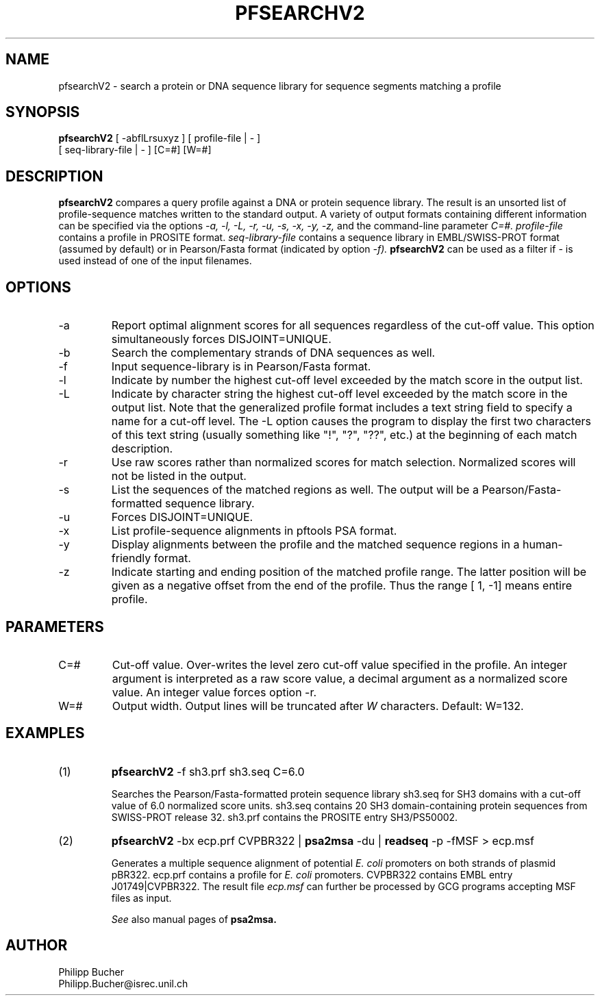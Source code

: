 .TH PFSEARCHV2 1 "February 1998" "pftools 2.1"
.SH NAME
pfsearchV2 \- search a protein or DNA sequence library for sequence segments 
matching a profile
.SH SYNOPSIS
.B pfsearchV2 
[ -abflLrsuxyz ] [ profile-file | - ]
            [ seq-library-file | - ]    [C=#] [W=#] 
.SH DESCRIPTION
.B pfsearchV2 
compares a query profile against a DNA or protein sequence library.
The result is an unsorted list of profile-sequence matches written to the standard output. 
A variety of output formats containing different information can be specified 
via the options 
.I -a, -l,  -L, -r, -u, -s,
.I -x, -y, -z,
and the command-line parameter 
.I C=#.
.I profile-file
contains a profile in PROSITE format.
.I seq-library-file
contains a sequence library in EMBL/SWISS-PROT
format (assumed by default) or in Pearson/Fasta
format (indicated by option 
.I -f). 
.B pfsearchV2 
can be used as a filter if - is used instead of one of the input 
filenames. 
.SH OPTIONS 
.TP
\-a
Report optimal alignment scores for 
all sequences regardless of the cut-off value. 
This option simultaneously forces DISJOINT=UNIQUE.   
.TP
\-b
Search the complementary strands of DNA sequences as well.
.TP
\-f
Input sequence-library is in Pearson/Fasta format.
.TP
\-l
Indicate by number the highest cut-off level exceeded by the
match score in the output list. 
.TP
\-L
Indicate by character string the highest cut-off level exceeded by the match score
in the output list. Note that the generalized profile format includes a text
string field to specify a name for a cut-off level. The \-L option causes the
program to display the first two characters of this text string 
(usually something like "!", "?", "??", etc.) at the beginning of
each match description. 
.TP
\-r
Use raw scores rather than normalized 
scores for match selection. Normalized scores 
will not be listed in the output. 
.TP
\-s
List the sequences of the matched regions as well. 
The output will be a Pearson/Fasta-formatted sequence
library.
.TP
\-u
Forces DISJOINT=UNIQUE. 
.TP
\-x
List profile-sequence alignments 
in pftools PSA format.  
.TP
\-y
Display alignments between the profile and the matched sequence regions in 
a human-friendly format.   
.TP
\-z
Indicate starting and ending position of the matched profile range. The latter
position will be given as a negative offset from the end of the profile. Thus
the range [    1,    -1] means entire profile.
.SH PARAMETERS 
.TP
C=#
Cut-off value.
Over-writes the level zero cut-off value specified in
the profile.
An integer argument is interpreted as a raw score value,
a decimal argument as a normalized score value. An integer value 
forces option 
\-r.
.TP
W=#
Output width. 
Output lines will be truncated after 
.I W
characters. 
Default: W=132. 
.SH EXAMPLES 
.TP
(1)
.B pfsearchV2
\-f sh3.prf sh3.seq C=6.0

Searches the Pearson/Fasta-formatted protein sequence library sh3.seq
for SH3 domains with a cut-off value of 6.0 normalized score units.
sh3.seq contains 20 SH3 domain-containing protein sequences from SWISS-PROT
release 32.
sh3.prf contains the PROSITE entry SH3/PS50002.
.TP
(2)
.B pfsearchV2
\-bx ecp.prf CVPBR322 |
.B psa2msa   
\-du |    
.B readseq
\-p -fMSF > ecp.msf

Generates a multiple sequence alignment  of potential
.I E. coli
promoters on both strands of plasmid pBR322.
ecp.prf contains a profile for
.I E. coli   
promoters.  
CVPBR322 contains EMBL entry J01749|CVPBR322.
The result file
.I ecp.msf   
can further be processed by GCG programs accepting MSF files as input.

.I See
also manual pages of 
.B psa2msa. 
.SH AUTHOR
Philipp Bucher
.br
Philipp.Bucher@isrec.unil.ch
